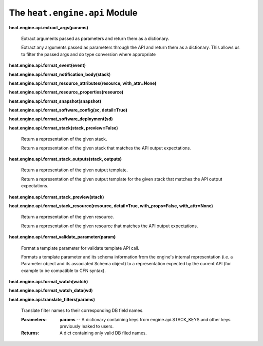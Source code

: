 
The ``heat.engine.api`` Module
==============================

**heat.engine.api.extract_args(params)**

   Extract arguments passed as parameters and return them as a
   dictionary.

   Extract any arguments passed as parameters through the API and
   return them as a dictionary. This allows us to filter the passed
   args and do type conversion where appropriate

**heat.engine.api.format_event(event)**

**heat.engine.api.format_notification_body(stack)**

**heat.engine.api.format_resource_attributes(resource,
with_attr=None)**

**heat.engine.api.format_resource_properties(resource)**

**heat.engine.api.format_snapshot(snapshot)**

**heat.engine.api.format_software_config(sc, detail=True)**

**heat.engine.api.format_software_deployment(sd)**

**heat.engine.api.format_stack(stack, preview=False)**

   Return a representation of the given stack.

   Return a representation of the given stack that matches the API
   output expectations.

**heat.engine.api.format_stack_outputs(stack, outputs)**

   Return a representation of the given output template.

   Return a representation of the given output template for the given
   stack that matches the API output expectations.

**heat.engine.api.format_stack_preview(stack)**

**heat.engine.api.format_stack_resource(resource, detail=True,
with_props=False, with_attr=None)**

   Return a representation of the given resource.

   Return a representation of the given resource that matches the API
   output expectations.

**heat.engine.api.format_validate_parameter(param)**

   Format a template parameter for validate template API call.

   Formats a template parameter and its schema information from the
   engine's internal representation (i.e. a Parameter object and its
   associated Schema object) to a representation expected by the
   current API (for example to be compatible to CFN syntax).

**heat.engine.api.format_watch(watch)**

**heat.engine.api.format_watch_data(wd)**

**heat.engine.api.translate_filters(params)**

   Translate filter names to their corresponding DB field names.

   :Parameters:
      **params** -- A dictionary containing keys from
      engine.api.STACK_KEYS and other keys previously leaked to users.

   :Returns:
      A dict containing only valid DB filed names.
